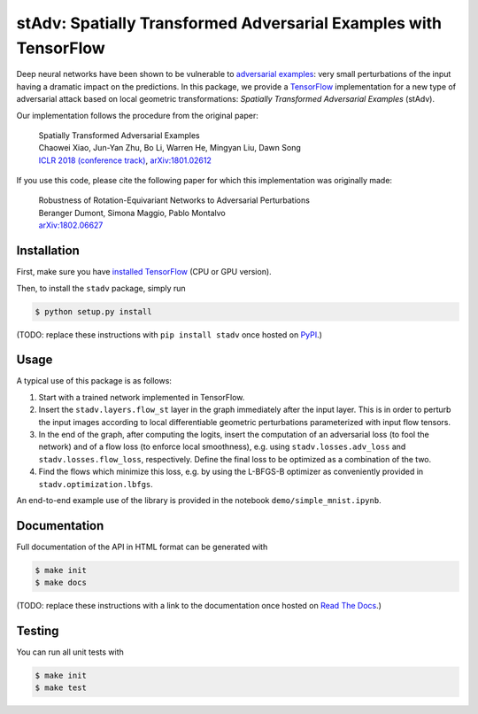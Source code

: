 stAdv: Spatially Transformed Adversarial Examples with TensorFlow
=================================================================

Deep neural networks have been shown to be vulnerable to
`adversarial examples <https://blog.openai.com/adversarial-example-research/>`_:
very small perturbations of the input having a dramatic impact on the
predictions. In this package, we provide a
`TensorFlow <https://www.tensorflow.org/>`_ implementation for a new type of
adversarial attack based on local geometric transformations:
*Spatially Transformed Adversarial Examples* (stAdv).

.. image:: illustration-stadv-mnist.png

Our implementation follows the procedure from the original paper:

    | Spatially Transformed Adversarial Examples
    | Chaowei Xiao, Jun-Yan Zhu, Bo Li, Warren He, Mingyan Liu, Dawn Song
    | `ICLR 2018 (conference track) <https://openreview.net/forum?id=HyydRMZC->`_, `arXiv:1801.02612 <https://arxiv.org/abs/1801.02612>`_

If you use this code, please cite the following paper for which this
implementation was originally made:

    | Robustness of Rotation-Equivariant Networks to Adversarial Perturbations
    | Beranger Dumont, Simona Maggio, Pablo Montalvo
    | `arXiv:1802.06627 <https://arxiv.org/abs/1802.06627>`_

Installation
------------

First, make sure you have `installed TensorFlow <https://www.tensorflow.org/install/>`_ (CPU or GPU version).

Then, to install the ``stadv`` package, simply run

.. code-block:: bash

    $ python setup.py install

(TODO: replace these instructions with ``pip install stadv`` once hosted on
`PyPI <https://pypi.org/>`_.)

Usage
-----

A typical use of this package is as follows:

1. Start with a trained network implemented in TensorFlow.
2. Insert the ``stadv.layers.flow_st`` layer in the graph immediately after the
   input layer. This is in order to perturb the input images according to local
   differentiable geometric perturbations parameterized with input flow tensors.
3. In the end of the graph, after computing the logits, insert the computation
   of an adversarial loss (to fool the network) and of a flow loss (to enforce
   local smoothness), e.g. using ``stadv.losses.adv_loss`` and
   ``stadv.losses.flow_loss``, respectively. Define the final loss to be
   optimized as a combination of the two.
4. Find the flows which minimize this loss, e.g. by using the L-BFGS-B optimizer
   as conveniently provided in ``stadv.optimization.lbfgs``.
   
An end-to-end example use of the library is provided in the notebook
``demo/simple_mnist.ipynb``.

Documentation
-------------

Full documentation of the API in HTML format can be generated with

.. code-block:: bash

    $ make init
    $ make docs

(TODO: replace these instructions with a link to the documentation once hosted
on `Read The Docs <https://readthedocs.org/>`_.)

Testing
-------

You can run all unit tests with

.. code-block:: bash

    $ make init
    $ make test
